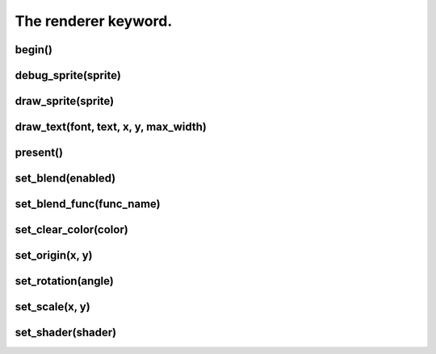 =====================
The renderer keyword.
=====================



begin()
-------

debug_sprite(sprite)
--------------------

draw_sprite(sprite)
-------------------

draw_text(font, text, x, y, max_width)
--------------------------------------

present()
---------

set_blend(enabled)
------------------

set_blend_func(func_name)
-------------------------

set_clear_color(color)
----------------------

set_origin(x, y)
----------------

set_rotation(angle)
-------------------

set_scale(x, y)
---------------

set_shader(shader)
------------------